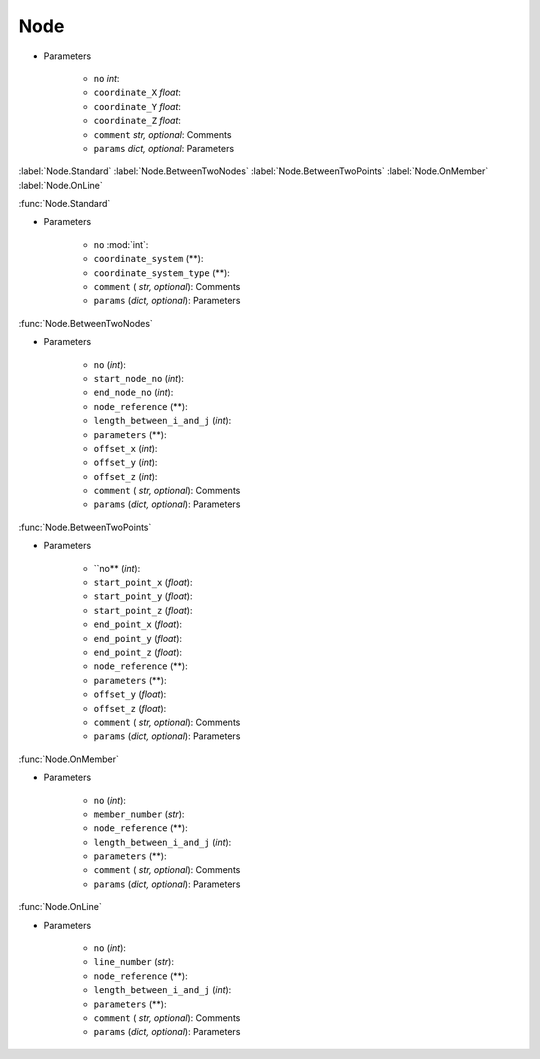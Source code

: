 Node
========
.. function:: Node(no, coordinate_X, coordinate_Y, coordinate_Z, comment*, params*)

* Parameters

		* ``no`` *int*: 
		* ``coordinate_X`` *float*: 
		* ``coordinate_Y`` *float*:
		* ``coordinate_Z`` *float*:
		* ``comment`` *str, optional*: Comments
		* ``params`` *dict, optional*: Parameters
		
:label:`Node.Standard` :label:`Node.BetweenTwoNodes` :label:`Node.BetweenTwoPoints` :label:`Node.OnMember` :label:`Node.OnLine`


:func:`Node.Standard`

.. function:: Node.Standard(no, coordinate_system, coordinate_system_type, comment*, params*)

* Parameters

		* ``no`` :mod:`int`: 
		* ``coordinate_system`` (**): 
		* ``coordinate_system_type`` (**): 
		* ``comment`` ( *str, optional*): Comments
		* ``params`` (*dict, optional*): Parameters

:func:`Node.BetweenTwoNodes`

.. function:: Node.BetweenTwoNodes(no, start_node_no, end_node_no, node_reference, length_between_i_and_j, parameters, offset_x, offset_y, offset_z, comment*, params*)

* Parameters

		* ``no`` (*int*): 
		* ``start_node_no`` (*int*): 
		* ``end_node_no`` (*int*): 
		* ``node_reference`` (**):
		* ``length_between_i_and_j`` (*int*):  
		* ``parameters`` (**):
		* ``offset_x`` (*int*):
		* ``offset_y`` (*int*):
		* ``offset_z`` (*int*):
		* ``comment`` ( *str, optional*): Comments
		* ``params`` (*dict, optional*): Parameters

:func:`Node.BetweenTwoPoints`

.. function:: Node.BetweenTwoPoints(no, start_point_x, start_point_y, start_point_z, end_point_x, end_point_y, end_point_z, node_reference, parameters, offset_y, offset_z, comment*, params*)

* Parameters

		* ``no** (*int*): 
		* ``start_point_x`` (*float*): 
		* ``start_point_y`` (*float*):
		* ``start_point_z`` (*float*): 
		* ``end_point_x`` (*float*):
		* ``end_point_y`` (*float*):
		* ``end_point_z`` (*float*):
		* ``node_reference`` (**):
		* ``parameters`` (**):
		* ``offset_y`` (*float*):
		* ``offset_z`` (*float*):
		* ``comment`` ( *str, optional*): Comments
		* ``params`` (*dict, optional*): Parameters

:func:`Node.OnMember`

.. function:: Node.OnMember(no, member_number, node_reference, length_between_i_and_j, parameters, comment*, params*)

* Parameters

		* ``no`` (*int*): 
		* ``member_number`` (*str*): 
		* ``node_reference`` (**):
		* ``length_between_i_and_j`` (*int*):
		* ``parameters`` (**):
		* ``comment`` ( *str, optional*): Comments
		* ``params`` (*dict, optional*): Parameters

:func:`Node.OnLine`

.. function:: Node.OnLine(no, line_number, node_reference, length_between_i_and_j, parameters, comment*, params*)

* Parameters

		* ``no`` (*int*): 
		* ``line_number`` (*str*): 
		* ``node_reference`` (**):
		* ``length_between_i_and_j`` (*int*):
		* ``parameters`` (**):
		* ``comment`` ( *str, optional*): Comments
		* ``params`` (*dict, optional*): Parameters
